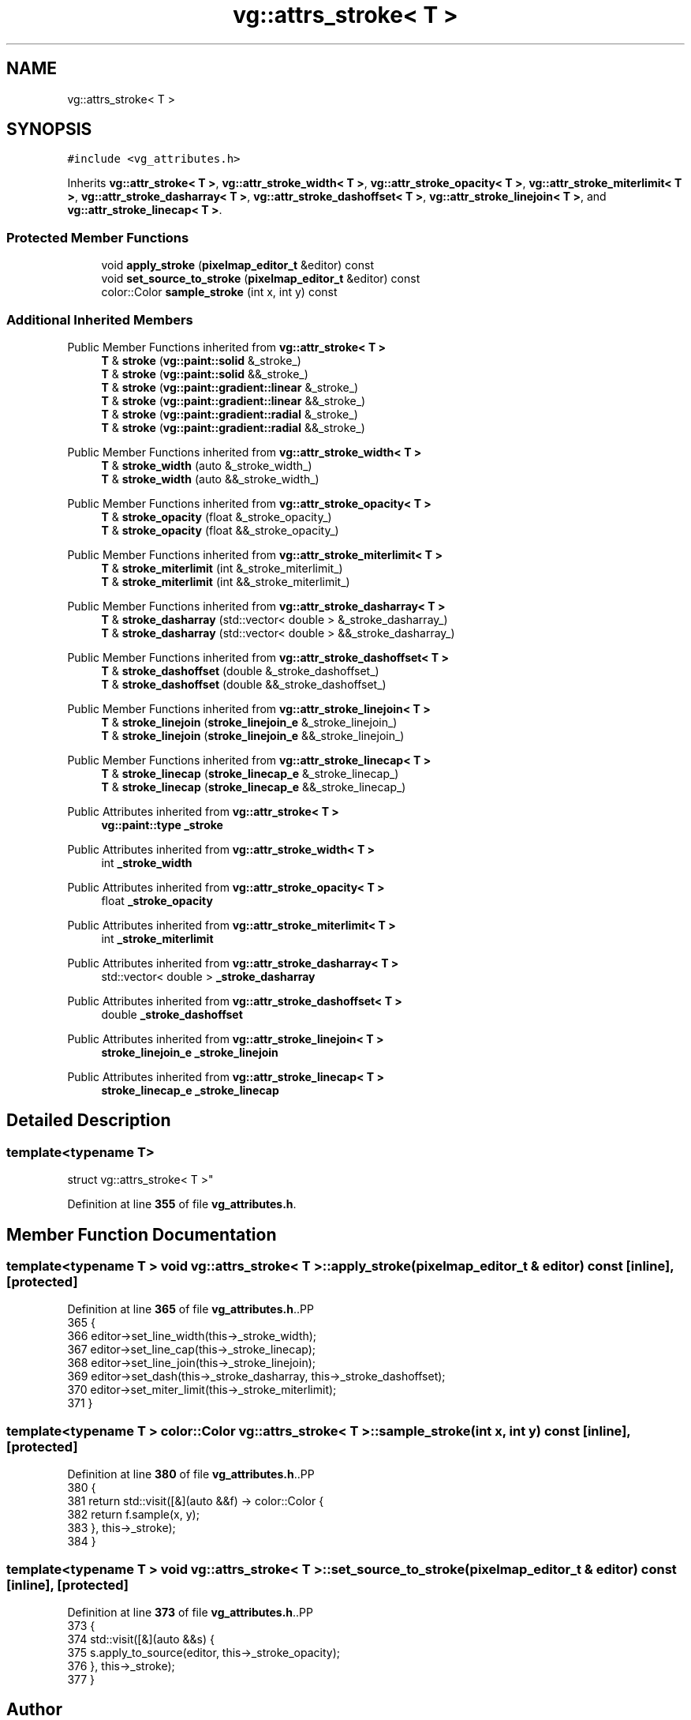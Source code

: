 .TH "vg::attrs_stroke< T >" 3 "CYD-UI" \" -*- nroff -*-
.ad l
.nh
.SH NAME
vg::attrs_stroke< T >
.SH SYNOPSIS
.br
.PP
.PP
\fC#include <vg_attributes\&.h>\fP
.PP
Inherits \fBvg::attr_stroke< T >\fP, \fBvg::attr_stroke_width< T >\fP, \fBvg::attr_stroke_opacity< T >\fP, \fBvg::attr_stroke_miterlimit< T >\fP, \fBvg::attr_stroke_dasharray< T >\fP, \fBvg::attr_stroke_dashoffset< T >\fP, \fBvg::attr_stroke_linejoin< T >\fP, and \fBvg::attr_stroke_linecap< T >\fP\&.
.SS "Protected Member Functions"

.in +1c
.ti -1c
.RI "void \fBapply_stroke\fP (\fBpixelmap_editor_t\fP &editor) const"
.br
.ti -1c
.RI "void \fBset_source_to_stroke\fP (\fBpixelmap_editor_t\fP &editor) const"
.br
.ti -1c
.RI "color::Color \fBsample_stroke\fP (int x, int y) const"
.br
.in -1c
.SS "Additional Inherited Members"


Public Member Functions inherited from \fBvg::attr_stroke< T >\fP
.in +1c
.ti -1c
.RI "\fBT\fP & \fBstroke\fP (\fBvg::paint::solid\fP &_stroke_)"
.br
.ti -1c
.RI "\fBT\fP & \fBstroke\fP (\fBvg::paint::solid\fP &&_stroke_)"
.br
.ti -1c
.RI "\fBT\fP & \fBstroke\fP (\fBvg::paint::gradient::linear\fP &_stroke_)"
.br
.ti -1c
.RI "\fBT\fP & \fBstroke\fP (\fBvg::paint::gradient::linear\fP &&_stroke_)"
.br
.ti -1c
.RI "\fBT\fP & \fBstroke\fP (\fBvg::paint::gradient::radial\fP &_stroke_)"
.br
.ti -1c
.RI "\fBT\fP & \fBstroke\fP (\fBvg::paint::gradient::radial\fP &&_stroke_)"
.br
.in -1c

Public Member Functions inherited from \fBvg::attr_stroke_width< T >\fP
.in +1c
.ti -1c
.RI "\fBT\fP & \fBstroke_width\fP (auto &_stroke_width_)"
.br
.ti -1c
.RI "\fBT\fP & \fBstroke_width\fP (auto &&_stroke_width_)"
.br
.in -1c

Public Member Functions inherited from \fBvg::attr_stroke_opacity< T >\fP
.in +1c
.ti -1c
.RI "\fBT\fP & \fBstroke_opacity\fP (float &_stroke_opacity_)"
.br
.ti -1c
.RI "\fBT\fP & \fBstroke_opacity\fP (float &&_stroke_opacity_)"
.br
.in -1c

Public Member Functions inherited from \fBvg::attr_stroke_miterlimit< T >\fP
.in +1c
.ti -1c
.RI "\fBT\fP & \fBstroke_miterlimit\fP (int &_stroke_miterlimit_)"
.br
.ti -1c
.RI "\fBT\fP & \fBstroke_miterlimit\fP (int &&_stroke_miterlimit_)"
.br
.in -1c

Public Member Functions inherited from \fBvg::attr_stroke_dasharray< T >\fP
.in +1c
.ti -1c
.RI "\fBT\fP & \fBstroke_dasharray\fP (std::vector< double > &_stroke_dasharray_)"
.br
.ti -1c
.RI "\fBT\fP & \fBstroke_dasharray\fP (std::vector< double > &&_stroke_dasharray_)"
.br
.in -1c

Public Member Functions inherited from \fBvg::attr_stroke_dashoffset< T >\fP
.in +1c
.ti -1c
.RI "\fBT\fP & \fBstroke_dashoffset\fP (double &_stroke_dashoffset_)"
.br
.ti -1c
.RI "\fBT\fP & \fBstroke_dashoffset\fP (double &&_stroke_dashoffset_)"
.br
.in -1c

Public Member Functions inherited from \fBvg::attr_stroke_linejoin< T >\fP
.in +1c
.ti -1c
.RI "\fBT\fP & \fBstroke_linejoin\fP (\fBstroke_linejoin_e\fP &_stroke_linejoin_)"
.br
.ti -1c
.RI "\fBT\fP & \fBstroke_linejoin\fP (\fBstroke_linejoin_e\fP &&_stroke_linejoin_)"
.br
.in -1c

Public Member Functions inherited from \fBvg::attr_stroke_linecap< T >\fP
.in +1c
.ti -1c
.RI "\fBT\fP & \fBstroke_linecap\fP (\fBstroke_linecap_e\fP &_stroke_linecap_)"
.br
.ti -1c
.RI "\fBT\fP & \fBstroke_linecap\fP (\fBstroke_linecap_e\fP &&_stroke_linecap_)"
.br
.in -1c

Public Attributes inherited from \fBvg::attr_stroke< T >\fP
.in +1c
.ti -1c
.RI "\fBvg::paint::type\fP \fB_stroke\fP"
.br
.in -1c

Public Attributes inherited from \fBvg::attr_stroke_width< T >\fP
.in +1c
.ti -1c
.RI "int \fB_stroke_width\fP"
.br
.in -1c

Public Attributes inherited from \fBvg::attr_stroke_opacity< T >\fP
.in +1c
.ti -1c
.RI "float \fB_stroke_opacity\fP"
.br
.in -1c

Public Attributes inherited from \fBvg::attr_stroke_miterlimit< T >\fP
.in +1c
.ti -1c
.RI "int \fB_stroke_miterlimit\fP"
.br
.in -1c

Public Attributes inherited from \fBvg::attr_stroke_dasharray< T >\fP
.in +1c
.ti -1c
.RI "std::vector< double > \fB_stroke_dasharray\fP"
.br
.in -1c

Public Attributes inherited from \fBvg::attr_stroke_dashoffset< T >\fP
.in +1c
.ti -1c
.RI "double \fB_stroke_dashoffset\fP"
.br
.in -1c

Public Attributes inherited from \fBvg::attr_stroke_linejoin< T >\fP
.in +1c
.ti -1c
.RI "\fBstroke_linejoin_e\fP \fB_stroke_linejoin\fP"
.br
.in -1c

Public Attributes inherited from \fBvg::attr_stroke_linecap< T >\fP
.in +1c
.ti -1c
.RI "\fBstroke_linecap_e\fP \fB_stroke_linecap\fP"
.br
.in -1c
.SH "Detailed Description"
.PP 

.SS "template<typename \fBT\fP>
.br
struct vg::attrs_stroke< T >"
.PP
Definition at line \fB355\fP of file \fBvg_attributes\&.h\fP\&.
.SH "Member Function Documentation"
.PP 
.SS "template<typename \fBT\fP > void \fBvg::attrs_stroke\fP< \fBT\fP >::apply_stroke (\fBpixelmap_editor_t\fP & editor) const\fC [inline]\fP, \fC [protected]\fP"

.PP
Definition at line \fB365\fP of file \fBvg_attributes\&.h\fP\&..PP
.nf
365                                                          {
366         editor\->set_line_width(this\->_stroke_width);
367         editor\->set_line_cap(this\->_stroke_linecap);
368         editor\->set_line_join(this\->_stroke_linejoin);
369         editor\->set_dash(this\->_stroke_dasharray, this\->_stroke_dashoffset);
370         editor\->set_miter_limit(this\->_stroke_miterlimit);
371       }
.fi

.SS "template<typename \fBT\fP > color::Color \fBvg::attrs_stroke\fP< \fBT\fP >::sample_stroke (int x, int y) const\fC [inline]\fP, \fC [protected]\fP"

.PP
Definition at line \fB380\fP of file \fBvg_attributes\&.h\fP\&..PP
.nf
380                                                    {
381         return std::visit([&](auto &&f) \-> color::Color {
382           return f\&.sample(x, y);
383         }, this\->_stroke);
384       }
.fi

.SS "template<typename \fBT\fP > void \fBvg::attrs_stroke\fP< \fBT\fP >::set_source_to_stroke (\fBpixelmap_editor_t\fP & editor) const\fC [inline]\fP, \fC [protected]\fP"

.PP
Definition at line \fB373\fP of file \fBvg_attributes\&.h\fP\&..PP
.nf
373                                                                  {
374         std::visit([&](auto &&s) {
375           s\&.apply_to_source(editor, this\->_stroke_opacity);
376         }, this\->_stroke);
377       }
.fi


.SH "Author"
.PP 
Generated automatically by Doxygen for CYD-UI from the source code\&.
